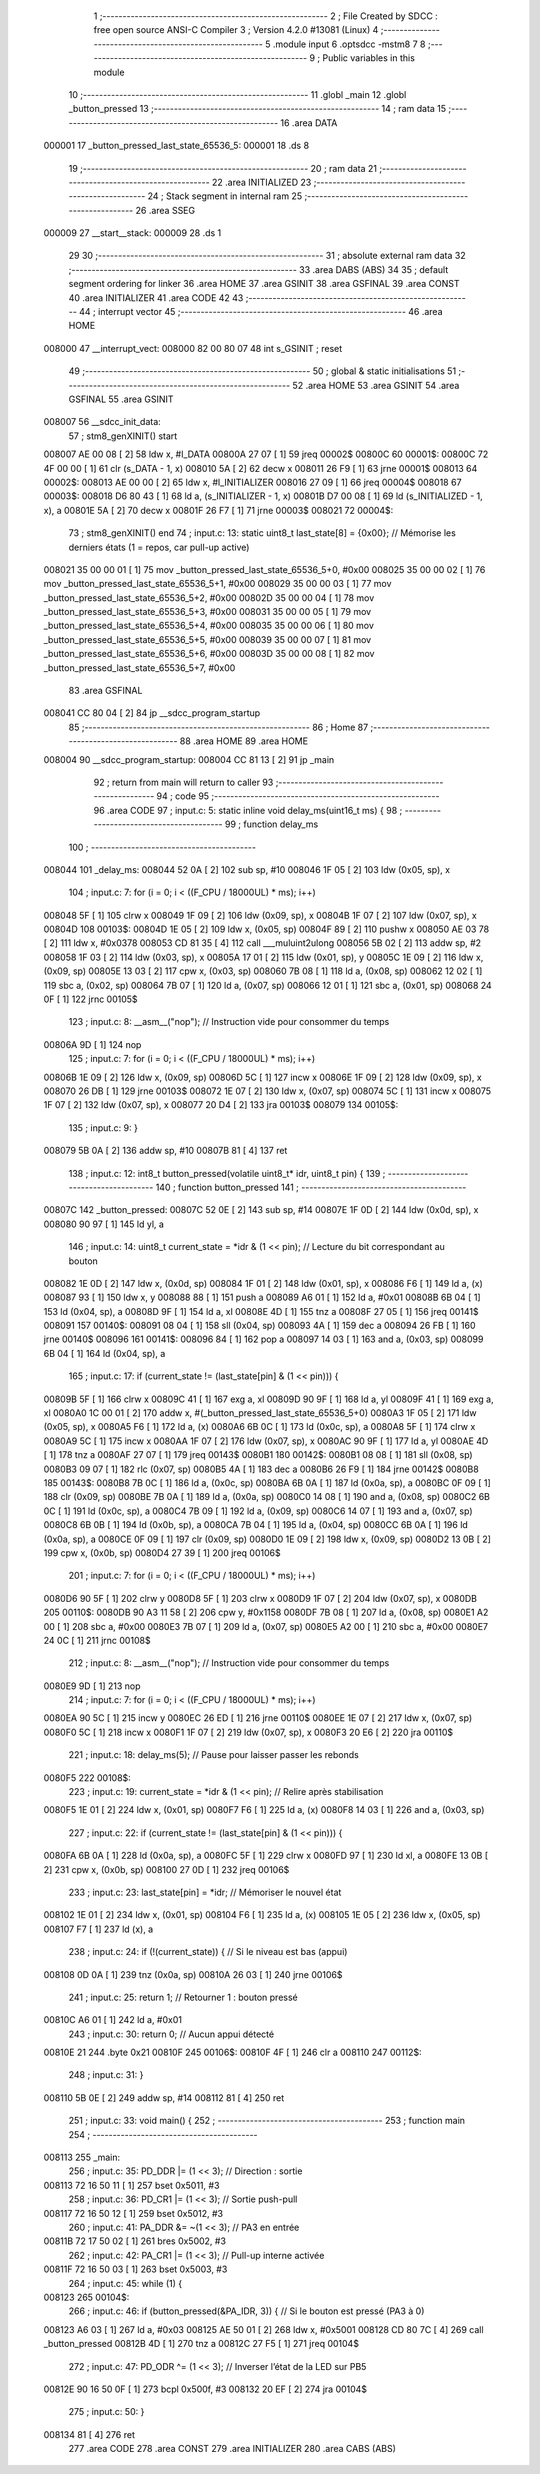                                       1 ;--------------------------------------------------------
                                      2 ; File Created by SDCC : free open source ANSI-C Compiler
                                      3 ; Version 4.2.0 #13081 (Linux)
                                      4 ;--------------------------------------------------------
                                      5 	.module input
                                      6 	.optsdcc -mstm8
                                      7 	
                                      8 ;--------------------------------------------------------
                                      9 ; Public variables in this module
                                     10 ;--------------------------------------------------------
                                     11 	.globl _main
                                     12 	.globl _button_pressed
                                     13 ;--------------------------------------------------------
                                     14 ; ram data
                                     15 ;--------------------------------------------------------
                                     16 	.area DATA
      000001                         17 _button_pressed_last_state_65536_5:
      000001                         18 	.ds 8
                                     19 ;--------------------------------------------------------
                                     20 ; ram data
                                     21 ;--------------------------------------------------------
                                     22 	.area INITIALIZED
                                     23 ;--------------------------------------------------------
                                     24 ; Stack segment in internal ram
                                     25 ;--------------------------------------------------------
                                     26 	.area	SSEG
      000009                         27 __start__stack:
      000009                         28 	.ds	1
                                     29 
                                     30 ;--------------------------------------------------------
                                     31 ; absolute external ram data
                                     32 ;--------------------------------------------------------
                                     33 	.area DABS (ABS)
                                     34 
                                     35 ; default segment ordering for linker
                                     36 	.area HOME
                                     37 	.area GSINIT
                                     38 	.area GSFINAL
                                     39 	.area CONST
                                     40 	.area INITIALIZER
                                     41 	.area CODE
                                     42 
                                     43 ;--------------------------------------------------------
                                     44 ; interrupt vector
                                     45 ;--------------------------------------------------------
                                     46 	.area HOME
      008000                         47 __interrupt_vect:
      008000 82 00 80 07             48 	int s_GSINIT ; reset
                                     49 ;--------------------------------------------------------
                                     50 ; global & static initialisations
                                     51 ;--------------------------------------------------------
                                     52 	.area HOME
                                     53 	.area GSINIT
                                     54 	.area GSFINAL
                                     55 	.area GSINIT
      008007                         56 __sdcc_init_data:
                                     57 ; stm8_genXINIT() start
      008007 AE 00 08         [ 2]   58 	ldw x, #l_DATA
      00800A 27 07            [ 1]   59 	jreq	00002$
      00800C                         60 00001$:
      00800C 72 4F 00 00      [ 1]   61 	clr (s_DATA - 1, x)
      008010 5A               [ 2]   62 	decw x
      008011 26 F9            [ 1]   63 	jrne	00001$
      008013                         64 00002$:
      008013 AE 00 00         [ 2]   65 	ldw	x, #l_INITIALIZER
      008016 27 09            [ 1]   66 	jreq	00004$
      008018                         67 00003$:
      008018 D6 80 43         [ 1]   68 	ld	a, (s_INITIALIZER - 1, x)
      00801B D7 00 08         [ 1]   69 	ld	(s_INITIALIZED - 1, x), a
      00801E 5A               [ 2]   70 	decw	x
      00801F 26 F7            [ 1]   71 	jrne	00003$
      008021                         72 00004$:
                                     73 ; stm8_genXINIT() end
                                     74 ;	input.c: 13: static uint8_t last_state[8] = {0x00};  // Mémorise les derniers états (1 = repos, car pull-up active)
      008021 35 00 00 01      [ 1]   75 	mov	_button_pressed_last_state_65536_5+0, #0x00
      008025 35 00 00 02      [ 1]   76 	mov	_button_pressed_last_state_65536_5+1, #0x00
      008029 35 00 00 03      [ 1]   77 	mov	_button_pressed_last_state_65536_5+2, #0x00
      00802D 35 00 00 04      [ 1]   78 	mov	_button_pressed_last_state_65536_5+3, #0x00
      008031 35 00 00 05      [ 1]   79 	mov	_button_pressed_last_state_65536_5+4, #0x00
      008035 35 00 00 06      [ 1]   80 	mov	_button_pressed_last_state_65536_5+5, #0x00
      008039 35 00 00 07      [ 1]   81 	mov	_button_pressed_last_state_65536_5+6, #0x00
      00803D 35 00 00 08      [ 1]   82 	mov	_button_pressed_last_state_65536_5+7, #0x00
                                     83 	.area GSFINAL
      008041 CC 80 04         [ 2]   84 	jp	__sdcc_program_startup
                                     85 ;--------------------------------------------------------
                                     86 ; Home
                                     87 ;--------------------------------------------------------
                                     88 	.area HOME
                                     89 	.area HOME
      008004                         90 __sdcc_program_startup:
      008004 CC 81 13         [ 2]   91 	jp	_main
                                     92 ;	return from main will return to caller
                                     93 ;--------------------------------------------------------
                                     94 ; code
                                     95 ;--------------------------------------------------------
                                     96 	.area CODE
                                     97 ;	input.c: 5: static inline void delay_ms(uint16_t ms) {
                                     98 ;	-----------------------------------------
                                     99 ;	 function delay_ms
                                    100 ;	-----------------------------------------
      008044                        101 _delay_ms:
      008044 52 0A            [ 2]  102 	sub	sp, #10
      008046 1F 05            [ 2]  103 	ldw	(0x05, sp), x
                                    104 ;	input.c: 7: for (i = 0; i < ((F_CPU / 18000UL) * ms); i++)
      008048 5F               [ 1]  105 	clrw	x
      008049 1F 09            [ 2]  106 	ldw	(0x09, sp), x
      00804B 1F 07            [ 2]  107 	ldw	(0x07, sp), x
      00804D                        108 00103$:
      00804D 1E 05            [ 2]  109 	ldw	x, (0x05, sp)
      00804F 89               [ 2]  110 	pushw	x
      008050 AE 03 78         [ 2]  111 	ldw	x, #0x0378
      008053 CD 81 35         [ 4]  112 	call	___muluint2ulong
      008056 5B 02            [ 2]  113 	addw	sp, #2
      008058 1F 03            [ 2]  114 	ldw	(0x03, sp), x
      00805A 17 01            [ 2]  115 	ldw	(0x01, sp), y
      00805C 1E 09            [ 2]  116 	ldw	x, (0x09, sp)
      00805E 13 03            [ 2]  117 	cpw	x, (0x03, sp)
      008060 7B 08            [ 1]  118 	ld	a, (0x08, sp)
      008062 12 02            [ 1]  119 	sbc	a, (0x02, sp)
      008064 7B 07            [ 1]  120 	ld	a, (0x07, sp)
      008066 12 01            [ 1]  121 	sbc	a, (0x01, sp)
      008068 24 0F            [ 1]  122 	jrnc	00105$
                                    123 ;	input.c: 8: __asm__("nop");         // Instruction vide pour consommer du temps
      00806A 9D               [ 1]  124 	nop
                                    125 ;	input.c: 7: for (i = 0; i < ((F_CPU / 18000UL) * ms); i++)
      00806B 1E 09            [ 2]  126 	ldw	x, (0x09, sp)
      00806D 5C               [ 1]  127 	incw	x
      00806E 1F 09            [ 2]  128 	ldw	(0x09, sp), x
      008070 26 DB            [ 1]  129 	jrne	00103$
      008072 1E 07            [ 2]  130 	ldw	x, (0x07, sp)
      008074 5C               [ 1]  131 	incw	x
      008075 1F 07            [ 2]  132 	ldw	(0x07, sp), x
      008077 20 D4            [ 2]  133 	jra	00103$
      008079                        134 00105$:
                                    135 ;	input.c: 9: }
      008079 5B 0A            [ 2]  136 	addw	sp, #10
      00807B 81               [ 4]  137 	ret
                                    138 ;	input.c: 12: int8_t button_pressed(volatile uint8_t* idr, uint8_t pin) {
                                    139 ;	-----------------------------------------
                                    140 ;	 function button_pressed
                                    141 ;	-----------------------------------------
      00807C                        142 _button_pressed:
      00807C 52 0E            [ 2]  143 	sub	sp, #14
      00807E 1F 0D            [ 2]  144 	ldw	(0x0d, sp), x
      008080 90 97            [ 1]  145 	ld	yl, a
                                    146 ;	input.c: 14: uint8_t current_state = *idr & (1 << pin);  // Lecture du bit correspondant au bouton
      008082 1E 0D            [ 2]  147 	ldw	x, (0x0d, sp)
      008084 1F 01            [ 2]  148 	ldw	(0x01, sp), x
      008086 F6               [ 1]  149 	ld	a, (x)
      008087 93               [ 1]  150 	ldw	x, y
      008088 88               [ 1]  151 	push	a
      008089 A6 01            [ 1]  152 	ld	a, #0x01
      00808B 6B 04            [ 1]  153 	ld	(0x04, sp), a
      00808D 9F               [ 1]  154 	ld	a, xl
      00808E 4D               [ 1]  155 	tnz	a
      00808F 27 05            [ 1]  156 	jreq	00141$
      008091                        157 00140$:
      008091 08 04            [ 1]  158 	sll	(0x04, sp)
      008093 4A               [ 1]  159 	dec	a
      008094 26 FB            [ 1]  160 	jrne	00140$
      008096                        161 00141$:
      008096 84               [ 1]  162 	pop	a
      008097 14 03            [ 1]  163 	and	a, (0x03, sp)
      008099 6B 04            [ 1]  164 	ld	(0x04, sp), a
                                    165 ;	input.c: 17: if (current_state != (last_state[pin] & (1 << pin))) {
      00809B 5F               [ 1]  166 	clrw	x
      00809C 41               [ 1]  167 	exg	a, xl
      00809D 90 9F            [ 1]  168 	ld	a, yl
      00809F 41               [ 1]  169 	exg	a, xl
      0080A0 1C 00 01         [ 2]  170 	addw	x, #(_button_pressed_last_state_65536_5+0)
      0080A3 1F 05            [ 2]  171 	ldw	(0x05, sp), x
      0080A5 F6               [ 1]  172 	ld	a, (x)
      0080A6 6B 0C            [ 1]  173 	ld	(0x0c, sp), a
      0080A8 5F               [ 1]  174 	clrw	x
      0080A9 5C               [ 1]  175 	incw	x
      0080AA 1F 07            [ 2]  176 	ldw	(0x07, sp), x
      0080AC 90 9F            [ 1]  177 	ld	a, yl
      0080AE 4D               [ 1]  178 	tnz	a
      0080AF 27 07            [ 1]  179 	jreq	00143$
      0080B1                        180 00142$:
      0080B1 08 08            [ 1]  181 	sll	(0x08, sp)
      0080B3 09 07            [ 1]  182 	rlc	(0x07, sp)
      0080B5 4A               [ 1]  183 	dec	a
      0080B6 26 F9            [ 1]  184 	jrne	00142$
      0080B8                        185 00143$:
      0080B8 7B 0C            [ 1]  186 	ld	a, (0x0c, sp)
      0080BA 6B 0A            [ 1]  187 	ld	(0x0a, sp), a
      0080BC 0F 09            [ 1]  188 	clr	(0x09, sp)
      0080BE 7B 0A            [ 1]  189 	ld	a, (0x0a, sp)
      0080C0 14 08            [ 1]  190 	and	a, (0x08, sp)
      0080C2 6B 0C            [ 1]  191 	ld	(0x0c, sp), a
      0080C4 7B 09            [ 1]  192 	ld	a, (0x09, sp)
      0080C6 14 07            [ 1]  193 	and	a, (0x07, sp)
      0080C8 6B 0B            [ 1]  194 	ld	(0x0b, sp), a
      0080CA 7B 04            [ 1]  195 	ld	a, (0x04, sp)
      0080CC 6B 0A            [ 1]  196 	ld	(0x0a, sp), a
      0080CE 0F 09            [ 1]  197 	clr	(0x09, sp)
      0080D0 1E 09            [ 2]  198 	ldw	x, (0x09, sp)
      0080D2 13 0B            [ 2]  199 	cpw	x, (0x0b, sp)
      0080D4 27 39            [ 1]  200 	jreq	00106$
                                    201 ;	input.c: 7: for (i = 0; i < ((F_CPU / 18000UL) * ms); i++)
      0080D6 90 5F            [ 1]  202 	clrw	y
      0080D8 5F               [ 1]  203 	clrw	x
      0080D9 1F 07            [ 2]  204 	ldw	(0x07, sp), x
      0080DB                        205 00110$:
      0080DB 90 A3 11 58      [ 2]  206 	cpw	y, #0x1158
      0080DF 7B 08            [ 1]  207 	ld	a, (0x08, sp)
      0080E1 A2 00            [ 1]  208 	sbc	a, #0x00
      0080E3 7B 07            [ 1]  209 	ld	a, (0x07, sp)
      0080E5 A2 00            [ 1]  210 	sbc	a, #0x00
      0080E7 24 0C            [ 1]  211 	jrnc	00108$
                                    212 ;	input.c: 8: __asm__("nop");         // Instruction vide pour consommer du temps
      0080E9 9D               [ 1]  213 	nop
                                    214 ;	input.c: 7: for (i = 0; i < ((F_CPU / 18000UL) * ms); i++)
      0080EA 90 5C            [ 1]  215 	incw	y
      0080EC 26 ED            [ 1]  216 	jrne	00110$
      0080EE 1E 07            [ 2]  217 	ldw	x, (0x07, sp)
      0080F0 5C               [ 1]  218 	incw	x
      0080F1 1F 07            [ 2]  219 	ldw	(0x07, sp), x
      0080F3 20 E6            [ 2]  220 	jra	00110$
                                    221 ;	input.c: 18: delay_ms(5);  // Pause pour laisser passer les rebonds
      0080F5                        222 00108$:
                                    223 ;	input.c: 19: current_state = *idr & (1 << pin);  // Relire après stabilisation
      0080F5 1E 01            [ 2]  224 	ldw	x, (0x01, sp)
      0080F7 F6               [ 1]  225 	ld	a, (x)
      0080F8 14 03            [ 1]  226 	and	a, (0x03, sp)
                                    227 ;	input.c: 22: if (current_state != (last_state[pin] & (1 << pin))) {
      0080FA 6B 0A            [ 1]  228 	ld	(0x0a, sp), a
      0080FC 5F               [ 1]  229 	clrw	x
      0080FD 97               [ 1]  230 	ld	xl, a
      0080FE 13 0B            [ 2]  231 	cpw	x, (0x0b, sp)
      008100 27 0D            [ 1]  232 	jreq	00106$
                                    233 ;	input.c: 23: last_state[pin] = *idr;         // Mémoriser le nouvel état
      008102 1E 01            [ 2]  234 	ldw	x, (0x01, sp)
      008104 F6               [ 1]  235 	ld	a, (x)
      008105 1E 05            [ 2]  236 	ldw	x, (0x05, sp)
      008107 F7               [ 1]  237 	ld	(x), a
                                    238 ;	input.c: 24: if (!(current_state)) {         // Si le niveau est bas (appui)
      008108 0D 0A            [ 1]  239 	tnz	(0x0a, sp)
      00810A 26 03            [ 1]  240 	jrne	00106$
                                    241 ;	input.c: 25: return 1;                   // Retourner 1 : bouton pressé
      00810C A6 01            [ 1]  242 	ld	a, #0x01
                                    243 ;	input.c: 30: return 0;  // Aucun appui détecté
      00810E 21                     244 	.byte 0x21
      00810F                        245 00106$:
      00810F 4F               [ 1]  246 	clr	a
      008110                        247 00112$:
                                    248 ;	input.c: 31: }
      008110 5B 0E            [ 2]  249 	addw	sp, #14
      008112 81               [ 4]  250 	ret
                                    251 ;	input.c: 33: void main() {
                                    252 ;	-----------------------------------------
                                    253 ;	 function main
                                    254 ;	-----------------------------------------
      008113                        255 _main:
                                    256 ;	input.c: 35: PD_DDR |= (1 << 3);      // Direction : sortie
      008113 72 16 50 11      [ 1]  257 	bset	0x5011, #3
                                    258 ;	input.c: 36: PD_CR1 |= (1 << 3);      // Sortie push-pull
      008117 72 16 50 12      [ 1]  259 	bset	0x5012, #3
                                    260 ;	input.c: 41: PA_DDR &= ~(1 << 3);    // PA3 en entrée
      00811B 72 17 50 02      [ 1]  261 	bres	0x5002, #3
                                    262 ;	input.c: 42: PA_CR1 |= (1 << 3);     // Pull-up interne activée
      00811F 72 16 50 03      [ 1]  263 	bset	0x5003, #3
                                    264 ;	input.c: 45: while (1) {
      008123                        265 00104$:
                                    266 ;	input.c: 46: if (button_pressed(&PA_IDR, 3)) {   // Si le bouton est pressé (PA3 à 0)
      008123 A6 03            [ 1]  267 	ld	a, #0x03
      008125 AE 50 01         [ 2]  268 	ldw	x, #0x5001
      008128 CD 80 7C         [ 4]  269 	call	_button_pressed
      00812B 4D               [ 1]  270 	tnz	a
      00812C 27 F5            [ 1]  271 	jreq	00104$
                                    272 ;	input.c: 47: PD_ODR ^= (1 << 3);             // Inverser l’état de la LED sur PB5
      00812E 90 16 50 0F      [ 1]  273 	bcpl	0x500f, #3
      008132 20 EF            [ 2]  274 	jra	00104$
                                    275 ;	input.c: 50: }
      008134 81               [ 4]  276 	ret
                                    277 	.area CODE
                                    278 	.area CONST
                                    279 	.area INITIALIZER
                                    280 	.area CABS (ABS)
